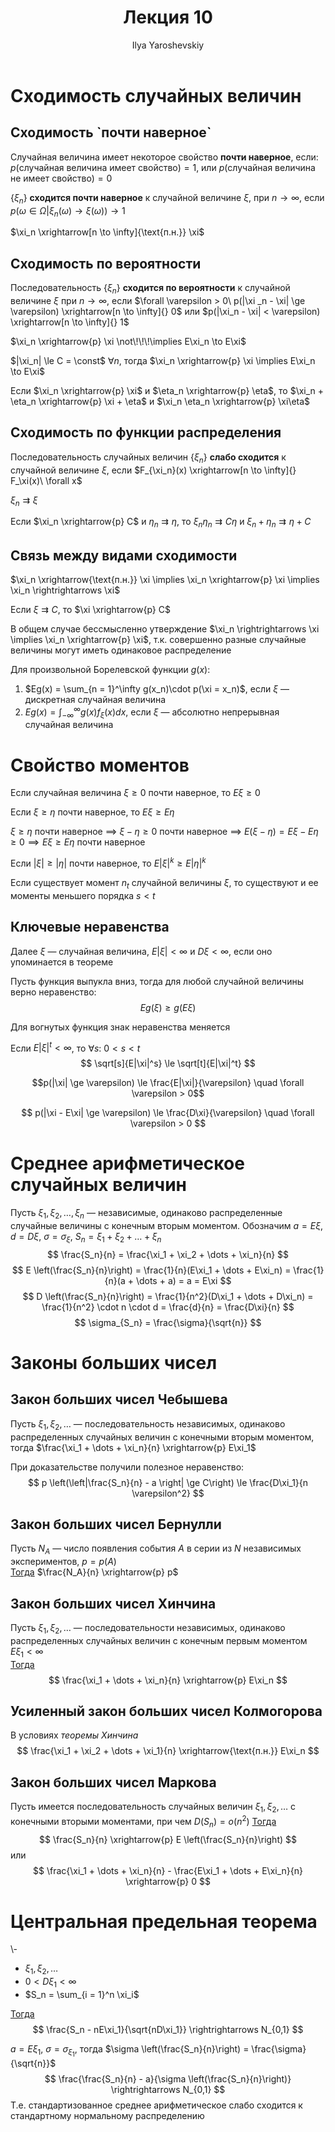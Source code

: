 #+LATEX_CLASS: general
#+TITLE: Лекция 10
#+AUTHOR: Ilya Yaroshevskiy

* Сходимость случайных величин
** Сходимость `почти наверное`
#+begin_definition org
Случайная величина имеет некоторое свойство *почти наверное*, если: \\
\(p(\text{случайная величина имеет свойство}) = 1\), или \(p(\text{случайная величина не имеет свойство}) = 0\)
#+end_definition
#+begin_definition org
\(\{\xi_n\}\) *сходится почти наверное* к случайной величине \(\xi\), при \(n \to \infty\), если \\
\(p(\omega \in \Omega \big| \xi_n(\omega) \to \xi(\omega)) \to 1\)
#+end_definition
#+begin_symb org
\(\xi_n \xrightarrow[n \to \infty]{\text{п.н.}} \xi\)
#+end_symb

** Сходимость по вероятности
#+begin_definition org
Последовательность \(\{\xi_n\}\) *сходится по вероятности* к случайной величине \(\xi\) при \(n \to \infty\), если
\(\forall \varepsilon > 0\ p(|\xi _n - \xi| \ge \varepsilon) \xrightarrow[n \to \infty]{} 0\) или \(p(|\xi_n - \xi| < \varepsilon) \xrightarrow[n \to \infty]{} 1\)
#+end_definition
#+begin_remark org
\(\xi_n \xrightarrow{p} \xi \not\!\!\!\implies E\xi_n \to E\xi\)
#+end_remark
\beginproperty
#+begin_property org
\(|\xi_n| \le C = \const\) \(\forall n\), тогда \(\xi_n \xrightarrow{p} \xi \implies E\xi_n \to E\xi\)
#+end_property
#+begin_property org
Если \(\xi_n \xrightarrow{p} \xi\) и \(\eta_n \xrightarrow{p} \eta\), то \(\xi_n + \eta_n \xrightarrow{p} \xi + \eta\) и \(\xi_n \eta_n \xrightarrow{p} \xi\eta\)
#+end_property
** Сходимость по функции распределения
#+begin_definition org
Последовательность случайных величин \(\{\xi_n\}\) *слабо сходится* к случайной величине \(\xi\), если \(F_{\xi_n}(x) \xrightarrow[n \to \infty]{} F_\xi(x)\ \forall x\)
#+end_definition
#+begin_symb org
\(\xi_n \rightrightarrows \xi\)
#+end_symb
\beginproperty
#+begin_property org
Если \(\xi_n \xrightarrow{p} C\) и \(\eta_n \rightrightarrows \eta\), то \(\xi_n \eta_n \rightrightarrows C\eta\) и \(\xi_n + \eta_n \rightrightarrows \eta + C\)
#+end_property
** Связь между видами сходимости
#+begin_theorem org
\(\xi_n \xrightarrow{\text{п.н.}} \xi \implies \xi_n \xrightarrow{p} \xi \implies \xi_n \rightrightarrows \xi\)
#+end_theorem
#+begin_proof org
\todo
#+end_proof
#+begin_theorem org
Если \(\xi \rightrightarrows C\), то \(\xi \xrightarrow{p} C\)
#+end_theorem
#+begin_proof org
\todo
#+end_proof
#+begin_remark org
В общем случае бессмысленно утверждение \(\xi_n \rightrightarrows \xi \implies \xi_n \xrightarrow{p} \xi\), т.к. совершенно разные случайные величины могут иметь одинаковое распределение
#+end_remark

#+begin_theorem org
Для произвольной Борелевской функции \(g(x)\):
1. \(Eg(x) = \sum_{n = 1}^\infty g(x_n)\cdot p(\xi = x_n)\),  если \(\xi\) --- дискретная случайная величина
2. \(Eg(x) = \int_{-\infty}^\infty g(x) f_\xi(x) dx\), если \(\xi\) --- абсолютно непрерывная случайная величина
#+end_theorem
* Свойство моментов
\beginproperty
#+begin_property org
Если случайная величина \(\xi \ge 0\) почти наверное, то \(E\xi \ge 0\)
#+end_property
#+begin_proof org
\todo
#+end_proof
#+begin_property org
Если \(\xi \ge \eta\) почти наверное, то \(E\xi \ge E\eta\)
#+end_property
#+begin_proof org
\(\xi \ge \eta\) почти наверное  \implies \(\xi - \eta \ge 0\) почти наверное \implies \(E(\xi - \eta) = E\xi - E\eta \ge 0 \implies E\xi \ge E\eta\) почти наверное
#+end_proof
#+begin_property org
Если \(|\xi| \ge |\eta|\) почти наверное, то \(E|\xi|^k \ge E|\eta|^k\)
#+end_property
#+begin_property org
Если существует момент \(n_t\) случайной величины \(\xi\), то существуют и ее моменты меньшего порядка \(s < t\)
#+end_property
#+begin_proof org
\todo
#+end_proof
** Ключевые неравенства
Далее \(\xi\) --- случайная величина, \(E|\xi| < \infty\) и \(D\xi < \infty\), если оно упоминается в теореме
#+ATTR_LATEX: :options [неравенство Йенсена]
#+begin_theorem org
Пусть функция выпукла вниз, тогда для любой случайной величины верно неравенство:
\[ Eg(\xi) \ge g(E\xi) \]
#+end_theorem
#+begin_remark org
Для вогнутых функция знак неравенства меняется
#+end_remark
#+begin_proof org
\todo
#+end_proof
#+begin_corollary org
Если \(E|\xi|^t < \infty\), то \(\forall s:\ 0 < s < t\)
\[ \sqrt[s]{E|\xi|^s} \le \sqrt[t]{E|\xi|^t} \]
#+end_corollary
#+ATTR_LATEX: :options [неравентво Маркова]
#+begin_theorem org
\[p(|\xi| \ge \varepsilon) \le \frac{E|\xi|}{\varepsilon} \quad \forall \varepsilon > 0\]
#+end_theorem
#+ATTR_LATEX: :options [неравентво Чебышева]
#+begin_theorem org
\[ p(|\xi - E\xi| \ge \varepsilon) \le \frac{D\xi}{\varepsilon} \quad \forall \varepsilon > 0 \]

#+end_theorem

* Среднее арифметическое случайных величин
Пусть \(\xi_1, \xi_2, \dots, \xi_n\) --- независимые, одинаково распределенные случайные величины с конечным вторым моментом. Обозначим \(a = E\xi\), \(d = D\xi\), \(\sigma = \sigma_{\xi}\), \(S_n = \xi_1 + \xi_2 + \dots + \xi_n\)
\[ \frac{S_n}{n} = \frac{\xi_1 + \xi_2 + \dots + \xi_n}{n} \]
\[ E \left(\frac{S_n}{n}\right) = \frac{1}{n}(E\xi_1 + \dots + E\xi_n) = \frac{1}{n}(a + \dots + a) = a = E\xi \]
\[ D \left(\frac{S_n}{n}\right) = \frac{1}{n^2}(D\xi_1 + \dots + D\xi_n) = \frac{1}{n^2} \cdot n \cdot d = \frac{d}{n} = \frac{D\xi}{n} \]
\[ \sigma_{S_n} = \frac{\sigma}{\sqrt{n}} \]
* Законы больших чисел
** Закон больших чисел Чебышева
#+begin_theorem org
Пусть \(\xi_1, \xi_2, \dots\) --- последовательность независимых, одинаково распределенных случайных величин с конечными вторым моментом, тогда \(\frac{\xi_1 + \dots + \xi_n}{n} \xrightarrow{p} E\xi_1\)
#+end_theorem
#+begin_remark org
При доказательстве получили полезное неравенство:
\[ p \left(\left|\frac{S_n}{n} - a \right| \ge C\right) \le \frac{D\xi_1}{n \varepsilon^2} \]
#+end_remark
** Закон больших чисел Бернулли
#+begin_theorem org
Пусть \(N_A\) --- число появления события \(A\) в серии из \(N\) независимых экспериментов, \(p = p(A)\) \\
_Тогда_ \(\frac{N_A}{n} \xrightarrow{p} p\) 
#+end_theorem
** Закон больших чисел Хинчина
#+NAME: теоремахинчина
#+begin_theorem org
Пусть \(\xi_1, \xi_2, \dots\) --- последовательности независимых, одинаково распределенных случайных величин с конечным первым моментом \(E\xi_1 < \infty\) \\
_Тогда_ \[ \frac{\xi_1 + \dots + \xi_n}{n} \xrightarrow{p} E\xi_n \]
#+end_theorem
** Усиленный закон больших чисел Колмогорова
#+begin_theorem org
В условиях [[теоремахинчина][теоремы Хинчина]]
\[ \frac{\xi_1 + \xi_2 + \dots + \xi_1}{n} \xrightarrow{\text{п.н.}} E\xi_n \]

#+end_theorem
** Закон больших чисел Маркова
#+begin_theorem org
Пусть имеется последовательность случайных величин \(\xi_1, \xi_2, \dots\) с конечными вторыми моментами, при чем \(D(S_n) = o(n^2)\)
_Тогда_
\[ \frac{S_n}{n} \xrightarrow{p} E \left(\frac{S_n}{n}\right) \]
или
\[ \frac{\xi_1 + \dots + \xi_n}{n} - \frac{E\xi_1 + \dots + E\xi_n}{n} \xrightarrow{p} 0 \]
#+end_theorem
* Центральная предельная теорема
#+begin_theorem org
\-
- \(\xi_1, \xi_2, \dots\)
- \(0 < D\xi_1 < \infty\)
- \(S_n = \sum_{i = 1}^n \xi_i\)
_Тогда_
\[ \frac{S_n - nE\xi_1}{\sqrt{nD\xi_1}} \rightrightarrows N_{0,1} \]
#+end_theorem
#+begin_remark org
\(a = E\xi_1,\ \sigma = \sigma_{\xi_1}\), тогда \(\sigma \left(\frac{S_n}{n}\right) = \frac{\sigma}{\sqrt{n}}\)
\[ \frac{\frac{S_n}{n} - a}{\sigma \left(\frac{S_n}{n}\right)} \rightrightarrows N_{0,1} \]
Т.е. стандартизованное среднее арифметическое слабо сходится к стандартному нормальному распределению
#+end_remark

